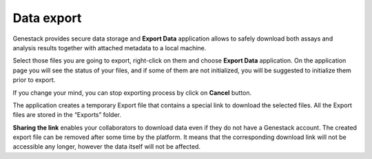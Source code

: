 .. _data-export-label:

Data export
-----------

Genestack provides secure data storage and **Export Data** application
allows to safely download both assays and analysis results together with
attached metadata to a local machine.

Select those files you are going to export, right-click on them and choose
**Export Data** application. On the application page you will see the status of
your files, and if some of them are not initialized, you will be suggested to
initialize them prior to export.

.. image:: images/export1.png
   :align: center

If you change your mind, you can stop exporting process by click on **Cancel**
button.

.. image:: images/export2.png
   :align: center

The application creates a temporary Export file that contains a special link to download
the selected files. All the Export files are stored in the
“Exports” folder.

.. update image

.. image:: images/export3.png
   :align: center

**Sharing the link** enables your collaborators to download data even if they
do not have a Genestack account. The created export file can be removed after some time by the platform.
It means that the corresponding download link will not be accessible any longer, however the
data itself will not be affected.